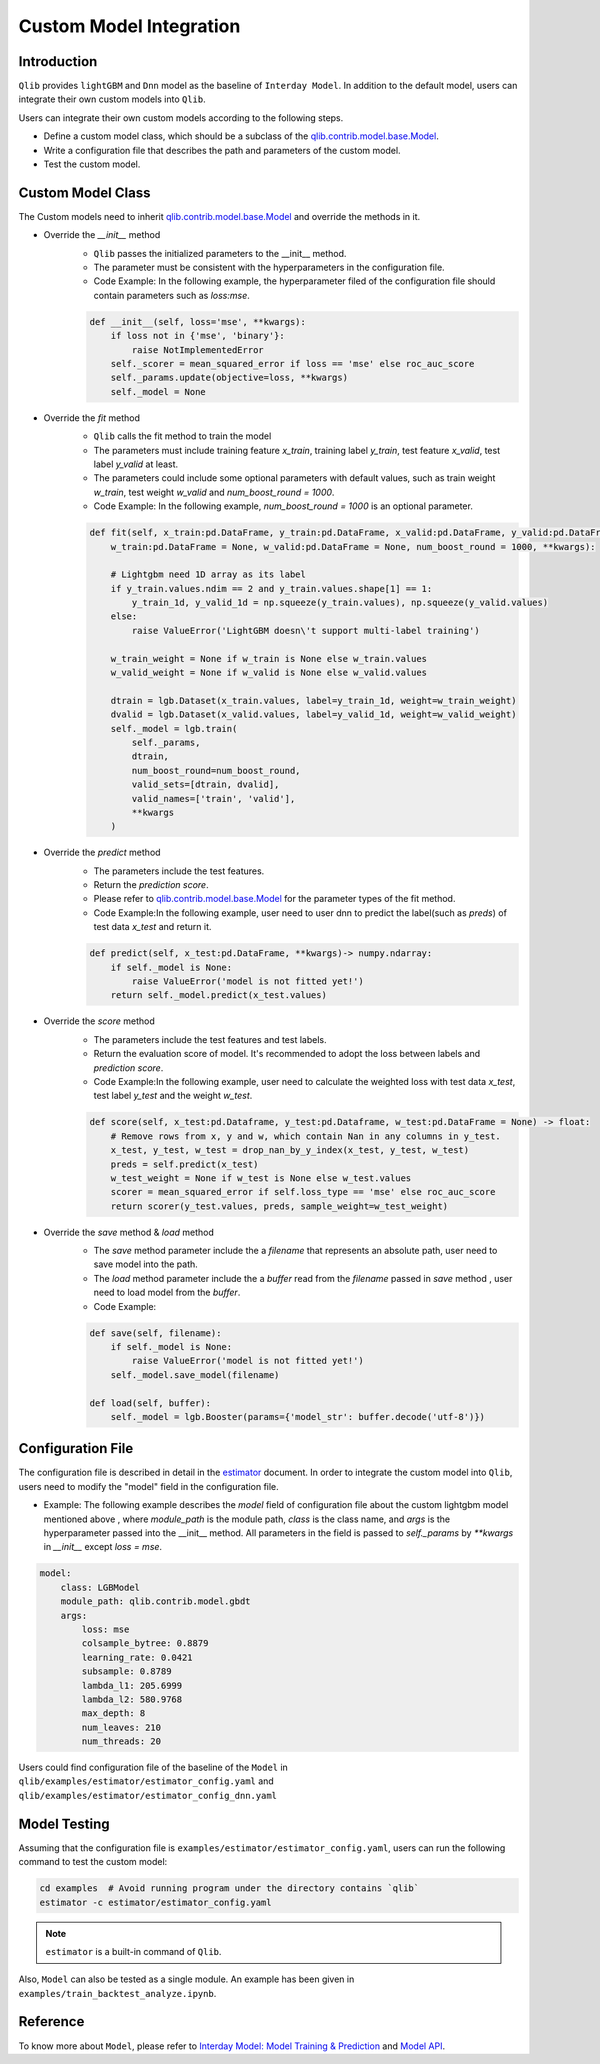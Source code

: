 =========================================
Custom Model Integration
=========================================

Introduction
===================

``Qlib`` provides ``lightGBM`` and ``Dnn`` model as the baseline of ``Interday Model``. In addition to the default model, users can integrate their own custom models into ``Qlib``.

Users can integrate their own custom models according to the following steps.

- Define a custom model class, which should be a subclass of the `qlib.contrib.model.base.Model <../reference/api.html#module-qlib.contrib.model.base>`_.
- Write a configuration file that describes the path and parameters of the custom model.
- Test the custom model.

Custom Model Class
===========================
The Custom models need to inherit `qlib.contrib.model.base.Model <../reference/api.html#module-qlib.contrib.model.base>`_ and override the methods in it.

- Override the `__init__` method
    - ``Qlib`` passes the initialized parameters to the \_\_init\_\_ method.
    - The parameter must be consistent with the hyperparameters in the configuration file.
    - Code Example: In the following example, the hyperparameter filed of the configuration file should contain parameters such as `loss:mse`.
    .. code-block:: Python

        def __init__(self, loss='mse', **kwargs):
            if loss not in {'mse', 'binary'}:
                raise NotImplementedError
            self._scorer = mean_squared_error if loss == 'mse' else roc_auc_score
            self._params.update(objective=loss, **kwargs)
            self._model = None

- Override the `fit` method
    - ``Qlib`` calls the fit method to train the model
    - The parameters must include training feature `x_train`, training label `y_train`, test feature `x_valid`, test label `y_valid` at least.
    - The parameters could include some optional parameters with default values, such as train weight `w_train`, test weight `w_valid` and `num_boost_round = 1000`.
    - Code Example: In the following example, `num_boost_round = 1000` is an optional parameter.
    .. code-block:: Python
    
        def fit(self, x_train:pd.DataFrame, y_train:pd.DataFrame, x_valid:pd.DataFrame, y_valid:pd.DataFrame,
            w_train:pd.DataFrame = None, w_valid:pd.DataFrame = None, num_boost_round = 1000, **kwargs):

            # Lightgbm need 1D array as its label
            if y_train.values.ndim == 2 and y_train.values.shape[1] == 1:
                y_train_1d, y_valid_1d = np.squeeze(y_train.values), np.squeeze(y_valid.values)
            else:
                raise ValueError('LightGBM doesn\'t support multi-label training')

            w_train_weight = None if w_train is None else w_train.values
            w_valid_weight = None if w_valid is None else w_valid.values

            dtrain = lgb.Dataset(x_train.values, label=y_train_1d, weight=w_train_weight)
            dvalid = lgb.Dataset(x_valid.values, label=y_valid_1d, weight=w_valid_weight)
            self._model = lgb.train(
                self._params, 
                dtrain, 
                num_boost_round=num_boost_round,
                valid_sets=[dtrain, dvalid],
                valid_names=['train', 'valid'],
                **kwargs
            )

- Override the `predict` method
    - The parameters include the test features.
    - Return the `prediction score`.
    - Please refer to `qlib.contrib.model.base.Model <../reference/api.html#module-qlib.contrib.model.base>`_ for the parameter types of the fit method.
    - Code Example:In the following example, user need to user dnn to predict the label(such as `preds`) of test data `x_test` and return it.
    .. code-block:: Python

        def predict(self, x_test:pd.DataFrame, **kwargs)-> numpy.ndarray:
            if self._model is None:
                raise ValueError('model is not fitted yet!')
            return self._model.predict(x_test.values)

- Override the `score` method
    - The parameters include the test features and test labels.
    - Return the evaluation score of model. It's recommended to adopt the loss between labels and `prediction score`.
    - Code Example:In the following example, user need to calculate the weighted loss with test data `x_test`,  test label `y_test` and the weight `w_test`.
    .. code-block:: Python

        def score(self, x_test:pd.Dataframe, y_test:pd.Dataframe, w_test:pd.DataFrame = None) -> float:
            # Remove rows from x, y and w, which contain Nan in any columns in y_test.
            x_test, y_test, w_test = drop_nan_by_y_index(x_test, y_test, w_test)
            preds = self.predict(x_test)
            w_test_weight = None if w_test is None else w_test.values
            scorer = mean_squared_error if self.loss_type == 'mse' else roc_auc_score
            return scorer(y_test.values, preds, sample_weight=w_test_weight)

- Override the `save` method & `load` method
    - The `save` method parameter include the a `filename` that represents an absolute path, user need to save model into the path.
    - The `load` method parameter include the a `buffer` read from the `filename` passed in `save` method , user need to load model from the `buffer`.
    - Code Example:
    .. code-block:: Python

        def save(self, filename):
            if self._model is None:
                raise ValueError('model is not fitted yet!')
            self._model.save_model(filename)

        def load(self, buffer):
            self._model = lgb.Booster(params={'model_str': buffer.decode('utf-8')})


Configuration File
=======================

The configuration file is described in detail in the `estimator <../advanced/estimator.html#Example>`_ document. In order to integrate the custom model into ``Qlib``, users need to modify the "model" field in the configuration file.

- Example: The following example describes the `model` field of configuration file about the custom lightgbm model mentioned above , where `module_path` is the module path, `class` is the class name, and `args` is the hyperparameter passed into the __init__ method. All parameters in the field is passed to `self._params` by `\*\*kwargs` in `__init__` except `loss = mse`. 

.. code-block:: YAML
    
    model:
        class: LGBModel
        module_path: qlib.contrib.model.gbdt
        args:
            loss: mse
            colsample_bytree: 0.8879
            learning_rate: 0.0421
            subsample: 0.8789
            lambda_l1: 205.6999
            lambda_l2: 580.9768
            max_depth: 8
            num_leaves: 210
            num_threads: 20

Users could find configuration file of the baseline of the ``Model`` in ``qlib/examples/estimator/estimator_config.yaml`` and ``qlib/examples/estimator/estimator_config_dnn.yaml``

Model Testing
=====================
Assuming that the configuration file is ``examples/estimator/estimator_config.yaml``, users can run the following command to test the custom model:

.. code-block:: bash

    cd examples  # Avoid running program under the directory contains `qlib`
    estimator -c estimator/estimator_config.yaml

.. note:: ``estimator`` is a built-in command of ``Qlib``.

Also, ``Model`` can also be tested as a single module. An example has been given in ``examples/train_backtest_analyze.ipynb``. 


Reference
=====================

To know more about ``Model``, please refer to `Interday Model: Model Training & Prediction <../advanced/model.rst>`_ and `Model API <../reference/api.html#module-qlib.contrib.model.base>`_.
